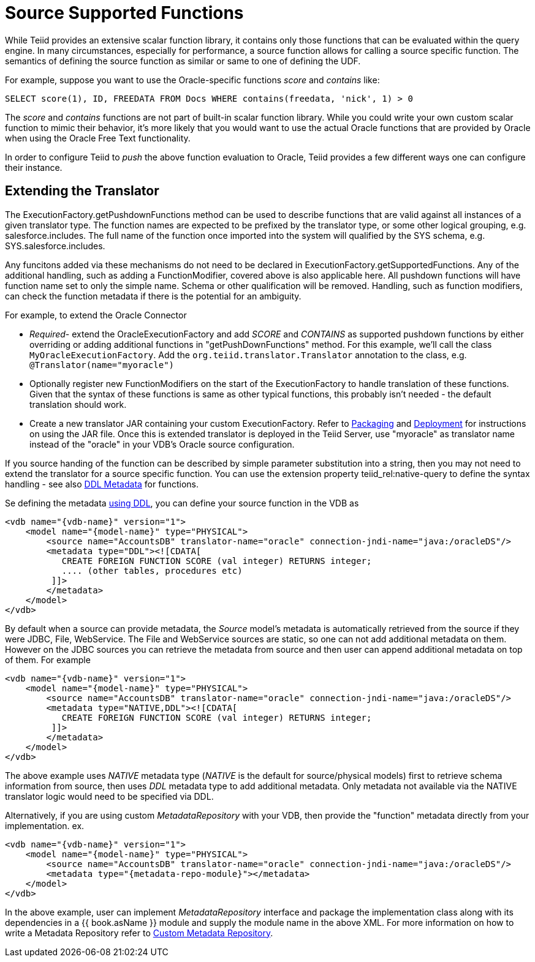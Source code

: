 
= Source Supported Functions

While Teiid provides an extensive scalar function library, it contains only those functions that can be evaluated within the query engine. In many circumstances, especially for performance, a source function allows for calling a source specific function. The semantics of defining the source function as similar or same to one of defining the UDF.

For example, suppose you want to use the Oracle-specific functions _score_ and _contains_ like:

[source,java]
----
SELECT score(1), ID, FREEDATA FROM Docs WHERE contains(freedata, 'nick', 1) > 0
----

The _score_ and _contains_ functions are not part of built-in scalar function library. While you could write your own custom scalar function to mimic their behavior, it’s more likely that you would want to use the actual Oracle functions that are provided by Oracle when using the Oracle Free Text functionality.

In order to configure Teiid to _push_ the above function evaluation to Oracle, Teiid provides a few different ways one can configure their instance.

== Extending the Translator

The ExecutionFactory.getPushdownFunctions method can be used to describe functions that are valid against all instances of a given translator type. The function names are expected to be prefixed by the translator type, or some other logical grouping, e.g. salesforce.includes. The full name of the function once imported into the system will qualified by the SYS schema, e.g. SYS.salesforce.includes.

Any funcitons added via these mechanisms do not need to be declared in ExecutionFactory.getSupportedFunctions. Any of the additional handling, such as adding a FunctionModifier, covered above is also applicable here. All pushdown functions will have function name set to only the simple name. Schema or other qualification will be removed. Handling, such as function modifiers, can check the function metadata if there is the potential for an ambiguity.

For example, to extend the Oracle Connector

* _Required_- extend the OracleExecutionFactory and add _SCORE_ and _CONTAINS_ as supported pushdown functions by either overriding or adding additional functions in "getPushDownFunctions" method. For this example, we’ll call the class `MyOracleExecutionFactory`. Add the `org.teiid.translator.Translator` annotation to the class, e.g. `@Translator(name="myoracle")`

* Optionally register new FunctionModifiers on the start of the ExecutionFactory to handle translation of these functions. Given that the syntax of these functions is same as other typical functions, this probably isn’t needed - the default translation should work.

* Create a new translator JAR containing your custom ExecutionFactory. Refer to link:Packaging.html[Packaging] and link:Deployment.adoc[Deployment] for instructions on using the JAR file. Once this is extended translator is deployed in the Teiid Server, use "myoracle" as translator name instead of the "oracle" in your VDB’s Oracle source configuration.

If you source handing of the function can be described by simple parameter substitution into a string, then you may not need to extend the translator for a source specific function. You can use the extension property teiid_rel:native-query to define the syntax handling - see also link:../reference/DDL_Metadata.adoc[DDL Metadata] for functions.

Se defining the metadata link:../reference/DDL_Metadata.adoc[using DDL], you can define your source function in the VDB as

[source,xml]
----
<vdb name="{vdb-name}" version="1">
    <model name="{model-name}" type="PHYSICAL">
        <source name="AccountsDB" translator-name="oracle" connection-jndi-name="java:/oracleDS"/>
        <metadata type="DDL"><![CDATA[
           CREATE FOREIGN FUNCTION SCORE (val integer) RETURNS integer;
           .... (other tables, procedures etc)
         ]]>
        </metadata>
    </model>
</vdb>
----

By default when a source can provide metadata, the _Source_ model's metadata is automatically retrieved from the source if they were JDBC, File, WebService. The File and WebService sources are static, so one can not add additional metadata on them. However on the JDBC sources you can retrieve the metadata from source and then user can append additional metadata on top of them. For example

[source,xml]
----
<vdb name="{vdb-name}" version="1">
    <model name="{model-name}" type="PHYSICAL">
        <source name="AccountsDB" translator-name="oracle" connection-jndi-name="java:/oracleDS"/>
        <metadata type="NATIVE,DDL"><![CDATA[
           CREATE FOREIGN FUNCTION SCORE (val integer) RETURNS integer;
         ]]>
        </metadata>
    </model>
</vdb>
----

The above example uses _NATIVE_ metadata type (_NATIVE_ is the default for source/physical models) first to retrieve schema information from source, then uses _DDL_ metadata type to add additional metadata. Only metadata not available via the NATIVE translator logic would need to be specified via DDL.

Alternatively, if you are using custom _MetadataRepository_ with your VDB, then provide the "function" metadata directly from your implementation. ex.

[source,xml]
----
<vdb name="{vdb-name}" version="1">
    <model name="{model-name}" type="PHYSICAL">
        <source name="AccountsDB" translator-name="oracle" connection-jndi-name="java:/oracleDS"/>
        <metadata type="{metadata-repo-module}"></metadata>
    </model>
</vdb>
----

In the above example, user can implement _MetadataRepository_ interface and package the implementation class along with its dependencies in a {{ book.asName }} module and supply the module name in the above XML. For more information on how to write a Metadata Repository refer to link:Custom_Metadata_Repository.adoc[Custom Metadata Repository].

